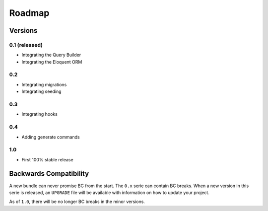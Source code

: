 Roadmap
=======

Versions
--------

0.1 (released)
~~~~~~~~~~~~~~

* Integrating the Query Builder
* Integrating the Eloquent ORM

0.2
~~~

* Integrating migrations
* Integrating seeding

0.3
~~~

* Integrating hooks

0.4
~~~

* Adding generate commands

1.0
~~~

* First 100% stable release

Backwards Compatibility
-----------------------

A new bundle can never promise BC from the start. The ``0.x`` serie can
contain BC breaks. When a new version in this serie is released, an
``UPGRADE`` file will be available with information on how to update your
project.

As of ``1.0``, there will be no longer BC breaks in the minor versions.
